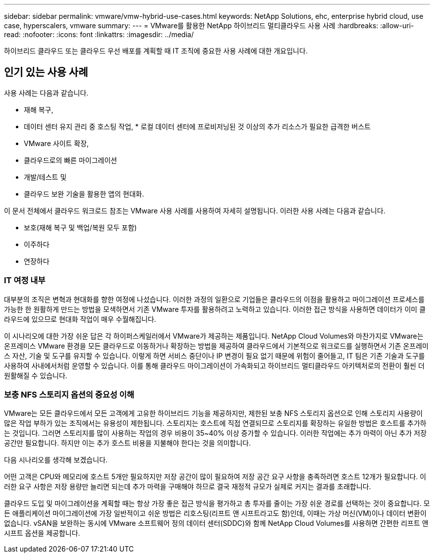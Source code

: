 ---
sidebar: sidebar 
permalink: vmware/vmw-hybrid-use-cases.html 
keywords: NetApp Solutions, ehc, enterprise hybrid cloud, use case, hyperscalers, vmware 
summary:  
---
= VMware를 활용한 NetApp 하이브리드 멀티클라우드 사용 사례
:hardbreaks:
:allow-uri-read: 
:nofooter: 
:icons: font
:linkattrs: 
:imagesdir: ../media/


[role="lead"]
하이브리드 클라우드 또는 클라우드 우선 배포를 계획할 때 IT 조직에 중요한 사용 사례에 대한 개요입니다.



== 인기 있는 사용 사례

사용 사례는 다음과 같습니다.

* 재해 복구,
* 데이터 센터 유지 관리 중 호스팅 작업, * 로컬 데이터 센터에 프로비저닝된 것 이상의 추가 리소스가 필요한 급격한 버스트
* VMware 사이트 확장,
* 클라우드로의 빠른 마이그레이션
* 개발/테스트 및
* 클라우드 보완 기술을 활용한 앱의 현대화.


이 문서 전체에서 클라우드 워크로드 참조는 VMware 사용 사례를 사용하여 자세히 설명됩니다.  이러한 사용 사례는 다음과 같습니다.

* 보호(재해 복구 및 백업/복원 모두 포함)
* 이주하다
* 연장하다




=== IT 여정 내부

대부분의 조직은 변혁과 현대화를 향한 여정에 나섰습니다.  이러한 과정의 일환으로 기업들은 클라우드의 이점을 활용하고 마이그레이션 프로세스를 가능한 한 원활하게 만드는 방법을 모색하면서 기존 VMware 투자를 활용하려고 노력하고 있습니다.  이러한 접근 방식을 사용하면 데이터가 이미 클라우드에 있으므로 현대화 작업이 매우 수월해집니다.

이 시나리오에 대한 가장 쉬운 답은 각 하이퍼스케일러에서 VMware가 제공하는 제품입니다.  NetApp Cloud Volumes와 마찬가지로 VMware는 온프레미스 VMware 환경을 모든 클라우드로 이동하거나 확장하는 방법을 제공하여 클라우드에서 기본적으로 워크로드를 실행하면서 기존 온프레미스 자산, 기술 및 도구를 유지할 수 있습니다.  이렇게 하면 서비스 중단이나 IP 변경이 필요 없기 때문에 위험이 줄어들고, IT 팀은 기존 기술과 도구를 사용하여 사내에서처럼 운영할 수 있습니다.  이를 통해 클라우드 마이그레이션이 가속화되고 하이브리드 멀티클라우드 아키텍처로의 전환이 훨씬 더 원활해질 수 있습니다.



=== 보충 NFS 스토리지 옵션의 중요성 이해

VMware는 모든 클라우드에서 모든 고객에게 고유한 하이브리드 기능을 제공하지만, 제한된 보충 NFS 스토리지 옵션으로 인해 스토리지 사용량이 많은 작업 부하가 있는 조직에서는 유용성이 제한됩니다.  스토리지는 호스트에 직접 연결되므로 스토리지를 확장하는 유일한 방법은 호스트를 추가하는 것입니다. 그러면 스토리지를 많이 사용하는 작업의 경우 비용이 35~40% 이상 증가할 수 있습니다.  이러한 작업에는 추가 마력이 아닌 추가 저장 공간만 필요합니다.  하지만 이는 추가 호스트 비용을 지불해야 한다는 것을 의미합니다.

다음 시나리오를 생각해 보겠습니다.

어떤 고객은 CPU와 메모리에 호스트 5개만 필요하지만 저장 공간이 많이 필요하여 저장 공간 요구 사항을 충족하려면 호스트 12개가 필요합니다.  이러한 요구 사항은 저장 용량만 늘리면 되는데 추가 마력을 구매해야 하므로 결국 재정적 규모가 실제로 커지는 결과를 초래합니다.

클라우드 도입 및 마이그레이션을 계획할 때는 항상 가장 좋은 접근 방식을 평가하고 총 투자를 줄이는 가장 쉬운 경로를 선택하는 것이 중요합니다.  모든 애플리케이션 마이그레이션에 가장 일반적이고 쉬운 방법은 리호스팅(리프트 앤 시프트라고도 함)인데, 이때는 가상 머신(VM)이나 데이터 변환이 없습니다.  vSAN을 보완하는 동시에 VMware 소프트웨어 정의 데이터 센터(SDDC)와 함께 NetApp Cloud Volumes를 사용하면 간편한 리프트 앤 시프트 옵션을 제공합니다.
